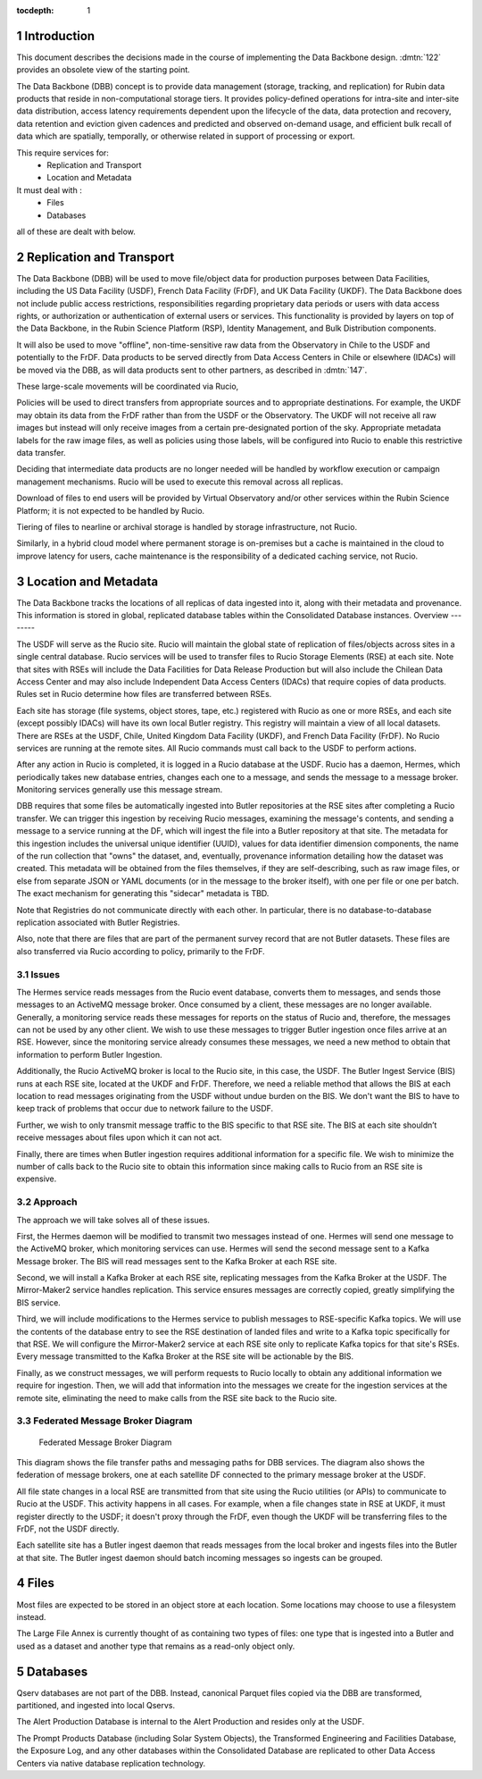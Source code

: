 :tocdepth: 1

.. Please do not modify tocdepth; will be fixed when a new Sphinx theme is shipped.

.. sectnum::

.. TODO: Delete the note below before merging new content to the master branch.

Introduction
============

This document describes the decisions made in the course of implementing the Data Backbone design. 
:dmtn:`122` provides an obsolete view of the starting point.

The Data Backbone (DBB) concept is to provide data management (storage, tracking, and replication) for Rubin data products that reside in non-computational storage tiers. 
It provides policy-defined operations for intra-site and inter-site data distribution, access latency requirements dependent upon the lifecycle of the data, data protection and recovery, data retention and eviction given cadences and predicted and observed on-demand usage, and efficient bulk recall of data which are spatially, temporally, or otherwise related in support of processing or export.

This require services for:
  - Replication and Transport
  - Location and Metadata

It must deal with :
  - Files
  - Databases

all of these are dealt with below. 

 

Replication and Transport
=========================

The Data Backbone (DBB) will be used to move file/object data for production purposes between Data Facilities, including the US Data Facility (USDF), French Data Facility (FrDF), and UK Data Facility (UKDF).
The Data Backbone does not include public access restrictions, responsibilities regarding proprietary data periods or users with data access rights, or authorization or authentication of external users or services. This functionality is provided by layers on top of the Data Backbone, in the Rubin Science Platform (RSP), Identity Management, and Bulk Distribution components.


It will also be used to move "offline", non-time-sensitive raw data from the Observatory in Chile to the USDF and potentially to the FrDF.
Data products to be served directly from Data Access Centers in Chile or elsewhere (IDACs) will be moved via the DBB, as will data products sent to other partners, as described in :dmtn:`147`.

These large-scale movements will be coordinated via Rucio,

Policies will be used to direct transfers from appropriate sources and to appropriate destinations.
For example, the UKDF may obtain its data from the FrDF rather than from the USDF or the Observatory.
The UKDF will not receive all raw images but instead will only receive images from a certain pre-designated portion of the sky.
Appropriate metadata labels for the raw image files, as well as policies using those labels, will be configured into Rucio to enable this restrictive data transfer.

Deciding that intermediate data products are no longer needed will be handled by workflow execution or campaign management mechanisms.
Rucio will be used to execute this removal across all replicas.

Download of files to end users will be provided by Virtual Observatory and/or other services within the Rubin Science Platform; it is not expected to be handled by Rucio.

Tiering of files to nearline or archival storage is handled by storage infrastructure, not Rucio.

Similarly, in a hybrid cloud model where permanent storage is on-premises but a cache is maintained in the cloud to improve latency for users, cache maintenance is the responsibility of a dedicated caching service, not Rucio.


Location and Metadata
=====================

The Data Backbone tracks the locations of all replicas of data ingested into it, along with their metadata and provenance. This information is stored in global, replicated database tables within the Consolidated Database instances.
Overview
--------

The USDF will serve as the Rucio site.
Rucio will maintain the global state of replication of files/objects across sites in a single central database.
Rucio services will be used to transfer files to Rucio Storage Elements (RSE) at each site.
Note that sites with RSEs will include the Data Facilities for Data Release Production but will also include the Chilean Data Access Center and may also include Independent Data Access Centers (IDACs) that require copies of data products.
Rules set in Rucio determine how files are transferred between RSEs.

Each site has storage (file systems, object stores, tape, etc.) registered with Rucio as one or more RSEs, and each site (except possibly IDACs) will have its own local Butler registry.
This registry will maintain a view of all local datasets.
There are RSEs at the USDF, Chile, United Kingdom Data Facility (UKDF), and French Data Facility (FrDF).
No Rucio services are running at the remote sites.
All Rucio commands must call back to the USDF to perform actions.

After any action in Rucio is completed, it is logged in a Rucio database at the USDF.
Rucio has a daemon, Hermes, which periodically takes new database entries, changes each one to a message, and sends the message to a message broker.
Monitoring services generally use this message stream.

DBB requires that some files be automatically ingested into Butler repositories at the RSE sites after completing a Rucio transfer.
We can trigger this ingestion by receiving Rucio messages, examining the message's contents, and sending a message to a service running at the DF, which will ingest the file into a Butler repository at that site.
The metadata for this ingestion includes the universal unique identifier (UUID), values for data identifier dimension components, the name of the run collection that "owns" the dataset, and, eventually, provenance information detailing how the dataset was created.
This metadata will be obtained from the files themselves, if they are self-describing, such as raw image files, or else from separate JSON or YAML documents (or in the message to the broker itself), with one per file or one per batch. The exact mechanism for generating this "sidecar" metadata is TBD.

Note that Registries do not communicate directly with each other.
In particular, there is no database-to-database replication associated with Butler Registries.

Also, note that there are files that are part of the permanent survey record that are not Butler datasets.
These files are also transferred via Rucio according to policy, primarily to the FrDF.

Issues
------

The Hermes service reads messages from the Rucio event database, converts them to messages, and sends those messages to an ActiveMQ message broker.
Once consumed by a client, these messages are no longer available.
Generally, a monitoring service reads these messages for reports on the status of Rucio and, therefore, the messages can not be used by any other client.
We wish to use these messages to trigger Butler ingestion once files arrive at an RSE.
However, since the monitoring service already consumes these messages, we need a new method to obtain that information to perform Butler Ingestion.

Additionally, the Rucio ActiveMQ broker is local to the Rucio site, in this case, the USDF.
The Butler Ingest Service (BIS) runs at each RSE site, located at the UKDF and FrDF.
Therefore, we need a reliable method that allows the BIS at each location to read messages originating from the USDF without undue burden on the BIS.
We don't want the BIS to have to keep track of problems that occur due to network failure to the USDF.

Further, we wish to only transmit message traffic to the BIS specific to that RSE site.
The BIS at each site shouldn’t receive messages about files upon which it can not act.

Finally, there are times when Butler ingestion requires additional information for a specific file.
We wish to minimize the number of calls back to the Rucio site to obtain this information since making calls to Rucio from an RSE site is expensive.


Approach
--------

The approach we will take solves all of these issues.

First, the Hermes daemon will be modified to transmit two messages instead of one.
Hermes will send one message to the ActiveMQ broker, which monitoring services can use.
Hermes will send the second message sent to a Kafka Message broker.
The BIS will read messages sent to the Kafka Broker at each RSE site.

Second, we will install a Kafka Broker at each RSE site, replicating messages from the Kafka Broker at the USDF.
The Mirror-Maker2 service handles replication. This service ensures messages are correctly copied, greatly simplifying the BIS service.

Third, we will include modifications to the Hermes service to publish messages to RSE-specific Kafka topics.
We will use the contents of the database entry to see the RSE destination of landed files and write to a Kafka topic specifically for that RSE.
We will configure the Mirror-Maker2 service at each RSE site only to replicate Kafka topics for that site's RSEs.
Every message transmitted to the Kafka Broker at the RSE site will be actionable by the BIS.

Finally, as we construct messages, we will perform requests to Rucio locally to obtain any additional information we require for ingestion.
Then, we will add that information into the messages we create for the ingestion services at the remote site, eliminating the need to make calls from the RSE site back to the Rucio site.

Federated Message Broker Diagram
--------------------------------

.. figure:: /_static/FederatedBrokerDiagram.png
   :name: fig-federated-broker-diagram

   Federated Message Broker Diagram

This diagram shows the file transfer paths and messaging paths for DBB services.
The diagram also shows the federation of message brokers, one at each satellite DF connected to the primary message broker at the USDF.

All file state changes in a local RSE are transmitted from that site using the Rucio utilities (or APIs) to communicate to Rucio at the USDF.
This activity happens in all cases.
For example, when a file changes state in RSE at UKDF, it must register directly to the USDF; it doesn't proxy through the FrDF, even though the UKDF will be transferring files to the FrDF, not the USDF directly.

Each satellite site has a Butler ingest daemon that reads messages from the local broker and ingests files into the Butler at that site.
The Butler ingest daemon should batch incoming messages so ingests can be grouped.


Files
=====

Most files are expected to be stored in an object store at each location.
Some locations may choose to use a filesystem instead.

The Large File Annex is currently thought of as containing two types of files: one type that is ingested into a Butler and used as a dataset and another type that remains as a read-only object only.


Databases
=========

Qserv databases are not part of the DBB.
Instead, canonical Parquet files copied via the DBB are transformed, partitioned, and ingested into local Qservs.

The Alert Production Database is internal to the Alert Production and resides only at the USDF.

The Prompt Products Database (including Solar System Objects), the Transformed Engineering and Facilities Database, the Exposure Log, and any other databases within the Consolidated Database are replicated to other Data Access Centers via native database replication technology.
